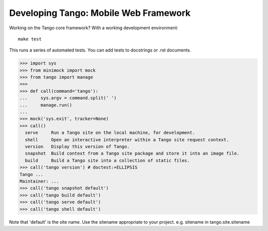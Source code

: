 ========================================
 Developing Tango: Mobile Web Framework
========================================

Working on the Tango core framework?
With a working development environment::

    make test

This runs a series of automated tests.
You can add tests to docstrings or .rst documents.

>>> import sys
>>> from minimock import mock
>>> from tango import manage
>>>
>>> def call(command='tango'):
...     sys.argv = command.split(' ')
...     manage.run()
...
>>> mock('sys.exit', tracker=None)
>>> call()
  serve     Run a Tango site on the local machine, for development.
  shell     Open an interactive interpreter within a Tango site request context.
  version   Display this version of Tango.
  snapshot  Build context from a Tango site package and store it into an image file.
  build     Build a Tango site into a collection of static files.
>>> call('tango version') # doctest:+ELLIPSIS
Tango ...
Maintainer: ...
>>> call('tango snapshot default')
>>> call('tango build default')
>>> call('tango serve default')
>>> call('tango shell default')

Note that 'default' is the site name.
Use the sitename appropriate to your project.
e.g. sitename in tango.site.sitename
